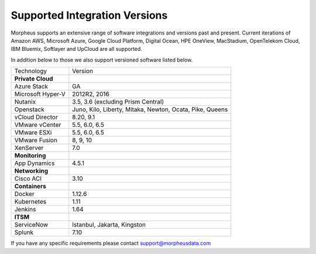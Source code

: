 Supported Integration Versions
===============================

Morpheus supports an extensive range of software integrations and versions past and present. Current iterations of Amazon AWS, Microsoft Azure, Google Cloud Platform, Digital Ocean, HPE OneView, MacStadium, OpenTelekom Cloud, IBM Bluemix, Softlayer and UpCloud are all supported.

In addition below to those we also support versioned software listed below.

.. [width="40%",frame="topbot",options="header"]

=====================   =================
Technology              Version
---------------------   -----------------
**Private Cloud**
Azure Stack             GA
Microsoft Hyper-V       2012R2, 2016
Nutanix                 3.5, 3.6 (excluding Prism Central)
Openstack               Juno, Kilo, Liberty, Mitaka, Newton, Ocata, Pike, Queens
vCloud Director         8.20, 9.1
VMware vCenter          5.5, 6.0, 6.5
VMware ESXi             5.5, 6.0, 6.5
VMware Fusion           8, 9, 10
XenServer               7.0
**Monitoring**          ..
App Dynamics            4.5.1
**Networking**          ..
Cisco ACI               3.10
**Containers**          ..
Docker                  1.12.6
Kubernetes              1.11
Jenkins                 1.64
**ITSM**                ..
ServiceNow              Istanbul, Jakarta, Kingston
Splunk                  7.10
=====================   =================

If you have any specific requirements please contact support@morpheusdata.com
